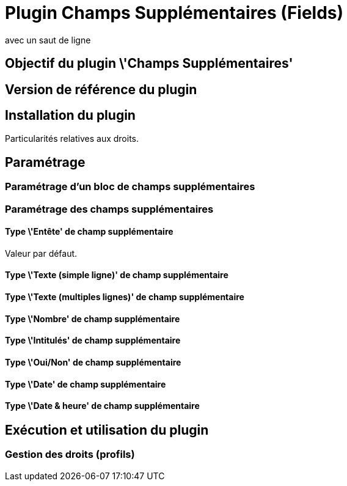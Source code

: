 // Titre principal du document :
= Plugin Champs Supplémentaires (Fields) =
// Sous titre du document :
:subtitle: 
avec un saut de ligne
// Date du document :
:docdate: 17/09/2014
// Identifiant du client:
:customerid: 
// Ville associée au document
:city: Paris

== Objectif du plugin \'Champs Supplémentaires'

== Version de référence du plugin

== Installation du plugin
Particularités relatives aux droits.

== Paramétrage

=== Paramétrage d'un bloc de champs supplémentaires

=== Paramétrage des champs supplémentaires

==== Type \'Entête' de champ supplémentaire
Valeur par défaut.

==== Type \'Texte (simple ligne)' de champ supplémentaire

==== Type \'Texte (multiples lignes)' de champ supplémentaire

==== Type \'Nombre' de champ supplémentaire

==== Type \'Intitulés' de champ supplémentaire

==== Type \'Oui/Non' de champ supplémentaire

==== Type \'Date' de champ supplémentaire

==== Type \'Date & heure' de champ supplémentaire

== Exécution et utilisation du plugin

=== Gestion des droits (profils)
